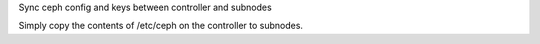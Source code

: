 Sync ceph config and keys between controller and subnodes

Simply copy the contents of /etc/ceph on the controller to subnodes.
